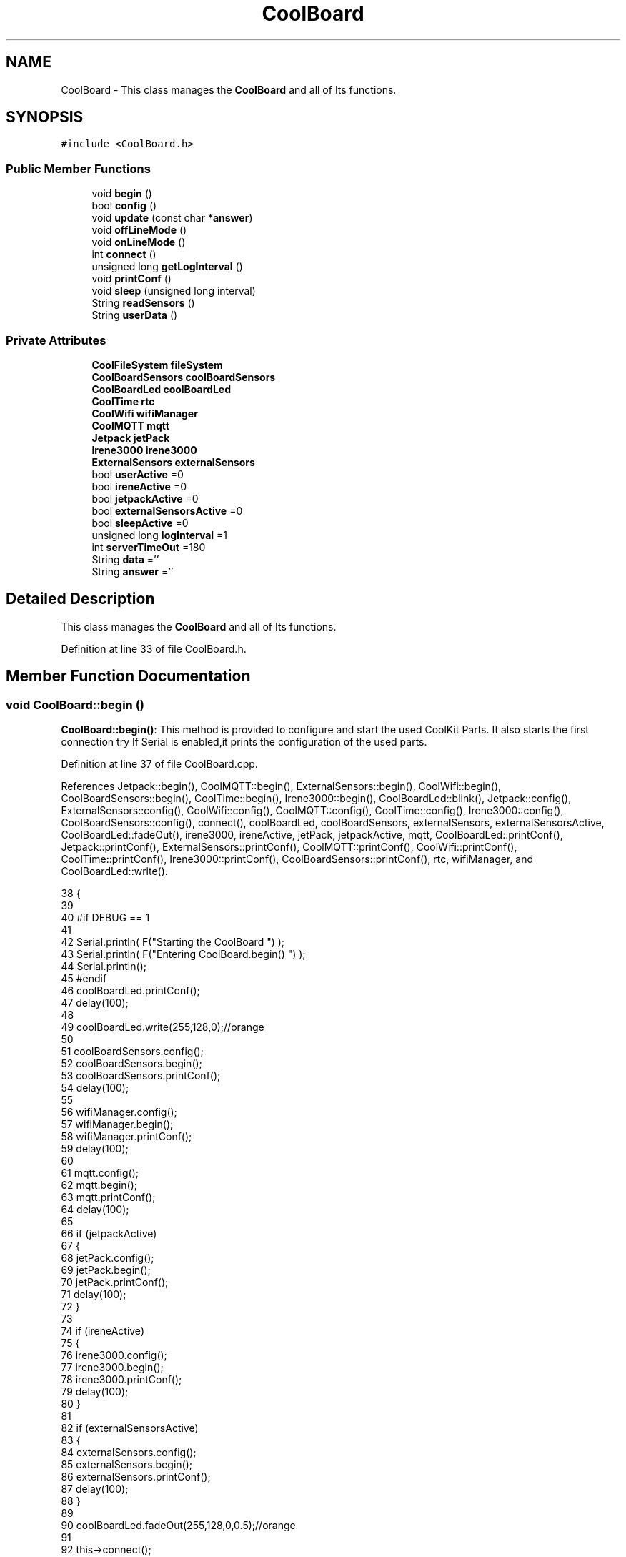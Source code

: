.TH "CoolBoard" 3 "Wed Aug 2 2017" "CoolAPI" \" -*- nroff -*-
.ad l
.nh
.SH NAME
CoolBoard \- This class manages the \fBCoolBoard\fP and all of Its functions\&.  

.SH SYNOPSIS
.br
.PP
.PP
\fC#include <CoolBoard\&.h>\fP
.SS "Public Member Functions"

.in +1c
.ti -1c
.RI "void \fBbegin\fP ()"
.br
.ti -1c
.RI "bool \fBconfig\fP ()"
.br
.ti -1c
.RI "void \fBupdate\fP (const char *\fBanswer\fP)"
.br
.ti -1c
.RI "void \fBoffLineMode\fP ()"
.br
.ti -1c
.RI "void \fBonLineMode\fP ()"
.br
.ti -1c
.RI "int \fBconnect\fP ()"
.br
.ti -1c
.RI "unsigned long \fBgetLogInterval\fP ()"
.br
.ti -1c
.RI "void \fBprintConf\fP ()"
.br
.ti -1c
.RI "void \fBsleep\fP (unsigned long interval)"
.br
.ti -1c
.RI "String \fBreadSensors\fP ()"
.br
.ti -1c
.RI "String \fBuserData\fP ()"
.br
.in -1c
.SS "Private Attributes"

.in +1c
.ti -1c
.RI "\fBCoolFileSystem\fP \fBfileSystem\fP"
.br
.ti -1c
.RI "\fBCoolBoardSensors\fP \fBcoolBoardSensors\fP"
.br
.ti -1c
.RI "\fBCoolBoardLed\fP \fBcoolBoardLed\fP"
.br
.ti -1c
.RI "\fBCoolTime\fP \fBrtc\fP"
.br
.ti -1c
.RI "\fBCoolWifi\fP \fBwifiManager\fP"
.br
.ti -1c
.RI "\fBCoolMQTT\fP \fBmqtt\fP"
.br
.ti -1c
.RI "\fBJetpack\fP \fBjetPack\fP"
.br
.ti -1c
.RI "\fBIrene3000\fP \fBirene3000\fP"
.br
.ti -1c
.RI "\fBExternalSensors\fP \fBexternalSensors\fP"
.br
.ti -1c
.RI "bool \fBuserActive\fP =0"
.br
.ti -1c
.RI "bool \fBireneActive\fP =0"
.br
.ti -1c
.RI "bool \fBjetpackActive\fP =0"
.br
.ti -1c
.RI "bool \fBexternalSensorsActive\fP =0"
.br
.ti -1c
.RI "bool \fBsleepActive\fP =0"
.br
.ti -1c
.RI "unsigned long \fBlogInterval\fP =1"
.br
.ti -1c
.RI "int \fBserverTimeOut\fP =180"
.br
.ti -1c
.RI "String \fBdata\fP =''"
.br
.ti -1c
.RI "String \fBanswer\fP =''"
.br
.in -1c
.SH "Detailed Description"
.PP 
This class manages the \fBCoolBoard\fP and all of Its functions\&. 
.PP
Definition at line 33 of file CoolBoard\&.h\&.
.SH "Member Function Documentation"
.PP 
.SS "void CoolBoard::begin ()"
\fBCoolBoard::begin()\fP: This method is provided to configure and start the used CoolKit Parts\&. It also starts the first connection try If Serial is enabled,it prints the configuration of the used parts\&. 
.PP
Definition at line 37 of file CoolBoard\&.cpp\&.
.PP
References Jetpack::begin(), CoolMQTT::begin(), ExternalSensors::begin(), CoolWifi::begin(), CoolBoardSensors::begin(), CoolTime::begin(), Irene3000::begin(), CoolBoardLed::blink(), Jetpack::config(), ExternalSensors::config(), CoolWifi::config(), CoolMQTT::config(), CoolTime::config(), Irene3000::config(), CoolBoardSensors::config(), connect(), coolBoardLed, coolBoardSensors, externalSensors, externalSensorsActive, CoolBoardLed::fadeOut(), irene3000, ireneActive, jetPack, jetpackActive, mqtt, CoolBoardLed::printConf(), Jetpack::printConf(), ExternalSensors::printConf(), CoolMQTT::printConf(), CoolWifi::printConf(), CoolTime::printConf(), Irene3000::printConf(), CoolBoardSensors::printConf(), rtc, wifiManager, and CoolBoardLed::write()\&.
.PP
.nf
38 {
39 
40 #if DEBUG == 1
41 
42     Serial\&.println( F("Starting the CoolBoard  ")  );
43     Serial\&.println( F("Entering CoolBoard\&.begin() ")  );
44     Serial\&.println();
45 #endif  
46     coolBoardLed\&.printConf();
47     delay(100);
48     
49     coolBoardLed\&.write(255,128,0);//orange
50     
51     coolBoardSensors\&.config();
52     coolBoardSensors\&.begin();
53     coolBoardSensors\&.printConf();
54     delay(100);
55     
56     wifiManager\&.config();
57     wifiManager\&.begin();
58     wifiManager\&.printConf();
59     delay(100);
60 
61     mqtt\&.config();
62     mqtt\&.begin();
63     mqtt\&.printConf();
64     delay(100);
65 
66     if (jetpackActive)
67     {
68         jetPack\&.config();
69         jetPack\&.begin();
70         jetPack\&.printConf();
71         delay(100);
72     }
73 
74     if (ireneActive)
75     {
76         irene3000\&.config();
77         irene3000\&.begin();
78         irene3000\&.printConf();
79         delay(100);
80     }
81 
82     if (externalSensorsActive)
83     {
84         externalSensors\&.config();
85         externalSensors\&.begin();
86         externalSensors\&.printConf();
87         delay(100);
88     }
89     
90     coolBoardLed\&.fadeOut(255,128,0,0\&.5);//orange
91 
92     this->connect();
93     delay(100);
94 
95     rtc\&.config();
96     rtc\&.begin();
97     rtc\&.printConf();
98     delay(100);
99     
100     coolBoardLed\&.blink(0,255,0,0\&.5);//green
101 
102 }
.fi
.SS "bool CoolBoard::config ()"
\fBCoolBoard::config()\fP: This method is provided to configure the \fBCoolBoard\fP : -log interval -irene3000 activated/deactivated -jetpack activated/deactivated -external Sensors activated/deactivated -mqtt server timeout
.PP
\fBReturns:\fP
.RS 4
true if configuration is done, false otherwise 
.RE
.PP

.PP
Definition at line 486 of file CoolBoard\&.cpp\&.
.PP
References CoolFileSystem::begin(), CoolBoardLed::begin(), CoolBoardLed::blink(), CoolBoardLed::config(), coolBoardLed, externalSensorsActive, CoolBoardLed::fadeIn(), CoolBoardLed::fadeOut(), fileSystem, ireneActive, jetpackActive, logInterval, serverTimeOut, sleepActive, CoolBoardLed::strobe(), and userActive\&.
.PP
.nf
487 {
488 
489 #if DEBUG == 1
490 
491     Serial\&.println( F("Entering CoolBoard\&.config() ") );
492     Serial\&.println();
493 
494 #endif
495 
496     //open file system
497     fileSystem\&.begin();
498     
499     //start the led
500     coolBoardLed\&.config();
501     coolBoardLed\&.begin();
502     coolBoardLed\&.fadeIn(243,171,46,0\&.5);//shade of orange     
503 
504     
505     //open configuration file
506     File configFile = SPIFFS\&.open("/coolBoardConfig\&.json", "r");
507     
508     if (!configFile)
509 
510     {
511     
512     #if DEBUG == 1
513 
514         Serial\&.println( F("failed to read /coolBoardConfig\&.json  ") );
515 
516     #endif
517         coolBoardLed\&.blink(255,0,0,0\&.5);//shade of red        
518         return(false);
519     }
520 
521     else
522     {
523         size_t size = configFile\&.size();
524 
525         // Allocate a buffer to store contents of the file\&.
526         std::unique_ptr < char[] > buf(new char[size]);
527 
528         configFile\&.readBytes(buf\&.get(), size);
529 
530         DynamicJsonBuffer jsonBuffer;
531 
532         JsonObject & json = jsonBuffer\&.parseObject(buf\&.get());
533 
534         if (!json\&.success())
535         {
536         
537         #if DEBUG == 1
538 
539             Serial\&.println( F("failed to parse CoolBoard Config json object ") );
540     
541         #endif
542             coolBoardLed\&.blink(255,0,0,0\&.5);//shade of red        
543             return(false);
544         }
545 
546         else
547         {   
548         
549         #if DEBUG == 1
550             
551             Serial\&.println( F("configuration json : ") );
552             json\&.printTo(Serial);
553             Serial\&.println();
554             
555             Serial\&.print(F("jsonBuffer size : "));
556             Serial\&.print(jsonBuffer\&.size());
557             Serial\&.println();
558 
559         #endif
560             
561             //parsing userActive Key
562             if (json["userActive"]\&.success())
563             {
564                 this -> userActive = json["userActive"];
565             }
566 
567             else
568             {
569                 this -> userActive = this -> userActive;
570             }
571             json["userActive"] = this -> userActive;
572 
573             //parsing logInterval key
574             if (json["logInterval"]\&.success())
575             {
576                 this -> logInterval = json["logInterval"];
577             }
578             else
579             {
580                 this -> logInterval = this -> logInterval;
581             }
582             json["logInterval"] = this -> logInterval;
583             
584             //parsing ireneActive key           
585             if (json["ireneActive"]\&.success())
586             {
587                 this -> ireneActive = json["ireneActive"];
588             }
589             else
590             {
591                 this -> ireneActive = this -> ireneActive;
592             }
593             json["ireneActive"] = this -> ireneActive;
594             
595             //parsing jetpackActive key
596             if (json["jetpackActive"]\&.success())
597             {
598                 this -> jetpackActive = json["jetpackActive"];
599             }
600             else
601             {
602                 this -> jetpackActive = this -> jetpackActive;
603             }
604             json["jetpackActive"] = this -> jetpackActive;
605 
606             //parsing externalSensorsActive key
607             if (json["externalSensorsActive"]\&.success())
608             {
609                 this -> externalSensorsActive = json["externalSensorsActive"];
610             }
611             else
612             {
613                 this -> externalSensorsActive = this -> externalSensorsActive;
614             }
615             json["externalSensorsActive"] = this -> externalSensorsActive;
616 
617             //parsing serverTimeOut key
618             if (json["serverTimeOut"]\&.success())
619             {
620                 this -> serverTimeOut = json["serverTimeOut"];
621             }
622             else
623             {
624                 this -> serverTimeOut = this -> serverTimeOut;
625             }
626             json["serverTimeOut"] = this -> serverTimeOut;
627             
628             //parsing sleepActive key
629             if (json["sleepActive"]\&.success())
630             {
631                 this -> sleepActive = json["sleepActive"];
632             }
633             else
634             {
635                 this -> sleepActive = this -> sleepActive;
636             }
637             json["sleepActive"] = this -> sleepActive;
638 
639             //saving the current/correct configuration
640             configFile\&.close();
641             configFile = SPIFFS\&.open("/coolBoardConfig\&.json", "w");
642             if (!configFile)
643             {
644             
645             #if DEBUG == 1
646 
647                 Serial\&.println( F("failed to write to /coolBoardConfig\&.json") );
648                 Serial\&.println();
649             
650             #endif
651                 coolBoardLed\&.blink(255,0,0,0\&.5);//shade of red        
652                 return(false);
653             }
654 
655             json\&.printTo(configFile);
656             configFile\&.close();
657             return(true);
658         }
659     }
660 
661     coolBoardLed\&.strobe(243,171,46,0\&.5);//shade of orange
662     
663     coolBoardLed\&.fadeOut(243,171,46,0\&.5);//shade of orange                
664 }
.fi
.SS "int CoolBoard::connect ()"
\fBCoolBoard::connect()\fP: This method is provided to manage the network connection and the mqtt connection\&.
.PP
\fBReturns:\fP
.RS 4
mqtt client state 
.RE
.PP

.PP
Definition at line 111 of file CoolBoard\&.cpp\&.
.PP
References CoolBoardLed::blink(), CoolMQTT::connect(), CoolWifi::connect(), coolBoardLed, getLogInterval(), mqtt, CoolWifi::state(), CoolMQTT::state(), wifiManager, and CoolBoardLed::write()\&.
.PP
Referenced by begin()\&.
.PP
.nf
112 {
113 
114 #if DEBUG == 1  
115 
116     Serial\&.println( F("Entering CoolBoard\&.connect ") );
117     Serial\&.println();
118     Serial\&.println( F("Connecting the CoolBoard  ") );
119     delay(100);
120 
121 #endif
122     coolBoardLed\&.write(0,0,255);//blue
123 
124     if (wifiManager\&.state() != WL_CONNECTED)
125     {       
126     
127     #if DEBUG == 1      
128 
129         Serial\&.println( F("CoolBoard not connected to WiFi ") );
130         Serial\&.println( F("Launching CoolWifi") );
131         Serial\&.println();
132 
133     #endif
134         wifiManager\&.connect();
135         delay(100);
136     }
137 
138 
139     
140     if (mqtt\&.state() != 0)
141     {   
142     
143     #if DEBUG == 1  
144     
145         Serial\&.println( F("CoolBoard not connected to MQTT ") );
146         Serial\&.println( F("Launching mqtt\&.connect()") );
147         Serial\&.println();
148 
149     #endif  
150         //logInterval in seconds
151         mqtt\&.connect(this -> getLogInterval());
152         delay(100);
153         
154     }
155     
156 #if DEBUG == 1
157 
158     Serial\&.println( F("mqtt state is :") );
159     Serial\&.println(mqtt\&.state());
160     Serial\&.println();
161     delay(100);
162 
163 #endif
164 
165     coolBoardLed\&.blink(0,0,255,0\&.5);//blue
166 
167     return(mqtt\&.state());
168 }
.fi
.SS "unsigned long CoolBoard::getLogInterval ()"
\fBCoolBoard::getLogInterval()\fP: This method is provided to get the log interval
.PP
\fBReturns:\fP
.RS 4
interval value in s 
.RE
.PP

.PP
Definition at line 864 of file CoolBoard\&.cpp\&.
.PP
References logInterval\&.
.PP
Referenced by connect(), and onLineMode()\&.
.PP
.nf
865 {
866 
867 #if DEBUG == 1
868 
869     Serial\&.println( F("Entering CoolBoard\&.getLogInterval() ") );
870     Serial\&.println();
871     Serial\&.println( F("log Interval is :") );
872     Serial\&.println(logInterval);
873     Serial\&.println();
874 
875 #endif
876 
877     return(this -> logInterval);
878 }
.fi
.SS "void CoolBoard::offLineMode ()"
CoolBoard::offlineMode(): This method is provided to manage the offLine mode: -read sensors -do actions -save data in the file system 
.PP
Definition at line 381 of file CoolBoard\&.cpp\&.
.PP
References CoolBoardLed::blink(), coolBoardLed, data, Jetpack::doAction(), CoolBoardLed::fade(), CoolBoardLed::fadeIn(), CoolBoardLed::fadeOut(), fileSystem, jetPack, jetpackActive, readSensors(), CoolFileSystem::saveSensorData(), userActive, and userData()\&.
.PP
.nf
382 {
383     coolBoardLed\&.fade(51,100,50,0\&.5);//dark shade of green    
384 #if DEBUG == 1  
385     
386     Serial\&.println( F("Entering off line mode ") );  
387     
388 #endif
389 
390     //read user data if user is active
391     if(userActive)
392     {
393 
394         coolBoardLed\&.fadeIn(245,237,27,0\&.5);//shade of yellow
395 
396     #if DEBUG == 1
397         
398         Serial\&.println( F("User is Active") );
399         Serial\&.println( F("Collecting User's data ( mac,username,timeStamp )") );
400         Serial\&.println();
401 
402     #endif
403 
404         coolBoardLed\&.blink(245,237,27,0\&.5);//shade of yellow  
405 
406         //reading user data
407         data=this->userData();//{"":"","":"","",""}
408 
409         //formatting json 
410         data\&.setCharAt( data\&.lastIndexOf('}') , ',');//{"":"","":"","","",
411         
412                 
413         //read sensors data
414     #if DEBUG == 1
415 
416         Serial\&.println( F("Collecting sensors data ") );
417         Serial\&.println();
418 
419     #endif
420 
421         data+=this->readSensors();//{"":"","":"","","",{\&.\&.\&.\&.\&.\&.\&.}
422 
423         
424 
425         //formatting json correctly
426         data\&.remove(data\&.lastIndexOf('{'), 1);//{"":"","":"","","",\&.\&.\&.\&.\&.\&.\&.}
427 
428         coolBoardLed\&.fadeOut(245,237,27,0\&.5);//shade of yellow
429                 
430     }   
431     else
432     {
433         //read sensors data
434     #if DEBUG == 1
435 
436         Serial\&.println( F("Collecting sensors data ") );
437         Serial\&.println();
438 
439     #endif
440 
441         coolBoardLed\&.fade(190,100,150,0\&.5);//shade of violet      
442 
443         data=this->readSensors();//{\&.\&.,\&.\&.,\&.\&.}
444     }
445 
446     coolBoardLed\&.fade(51,100,50,0\&.5);//dark shade of green    
447 
448     //do action
449     if (jetpackActive)
450     {
451 
452     #if DEBUG == 1
453 
454         Serial\&.println( F("jetpack is Active ") );
455         Serial\&.println( F("jetpack doing action ") );
456         Serial\&.println();
457     
458     #endif
459         coolBoardLed\&.fade(100,100,150,0\&.5);//dark shade of blue   
460     
461         jetPack\&.doAction( data\&.c_str() );
462     }
463     
464     coolBoardLed\&.fade(51,100,50,0\&.5);//dark shade of green    
465     
466     //saving data in the file system
467     
468     fileSystem\&.saveSensorData( data\&.c_str() );
469 
470     coolBoardLed\&.fadeOut(51,100,50,0\&.5);//dark shade of green 
471 
472 }
.fi
.SS "void CoolBoard::onLineMode ()"
\fBCoolBoard::onLineMode()\fP: This method is provided to manage the online mode: -update clock -read sensor -do actions -publish data -read answer -update config 
.PP
Definition at line 180 of file CoolBoard\&.cpp\&.
.PP
References answer, CoolBoardLed::blink(), coolBoardLed, data, Jetpack::doAction(), CoolBoardLed::fade(), CoolBoardLed::fadeIn(), CoolBoardLed::fadeOut(), fileSystem, getLogInterval(), CoolFileSystem::getSensorSavedData(), CoolFileSystem::isDataSaved(), jetPack, jetpackActive, mqtt, CoolMQTT::mqttLoop(), CoolMQTT::publish(), CoolMQTT::read(), readSensors(), rtc, sleep(), sleepActive, CoolBoardLed::strobe(), CoolTime::update(), update(), userActive, and userData()\&.
.PP
.nf
181 {
182 
183     coolBoardLed\&.fadeIn(128,255,50,0\&.5);//shade of green
184 
185 #if DEBUG == 1
186 
187     Serial\&.println( F("Entering CoolBoard\&.onLineMode() ") );
188     Serial\&.println();
189 
190 #endif
191 
192     data="";
193     answer="";
194 
195     //send saved data if any
196     if(fileSystem\&.isDataSaved())
197     {
198 
199         coolBoardLed\&.fadeIn(128,128,255,0\&.5);//shade of blue
200 
201     #if DEBUG == 1
202 
203         Serial\&.println( F("There is data saved on the File System") );
204         Serial\&.println( F("Sending saved data over MQTT ") );
205         Serial\&.println();
206     
207     #endif  
208         coolBoardLed\&.strobe(128,128,255,0\&.5);//shade of blue 
209 
210         mqtt\&.publish("sending saved data");
211         mqtt\&.mqttLoop();
212 
213         data+=fileSystem\&.getSensorSavedData();//{\&.\&.,\&.\&.,\&.\&.}
214 
215         //formatting data:
216         String jsonData = "{\"state\":{\"reported\":";
217         jsonData += data; // {"state":{"reported":{\&.\&.,\&.\&.,\&.\&.,\&.\&.,\&.\&.,\&.\&.,\&.\&.,\&.\&.}
218         jsonData += " } }"; // {"state":{"reported":{\&.\&.,\&.\&.,\&.\&.,\&.\&.,\&.\&.,\&.\&.,\&.\&.,\&.\&.}  } }
219         
220         coolBoardLed\&.strobe(128,128,255,0\&.5);//shade of blue
221         
222         mqtt\&.publish( data\&.c_str() );
223         mqtt\&.mqttLoop();
224         
225         coolBoardLed\&.fadeOut(128,128,255,0\&.5);//shade of blue     
226     
227     #if DEBUG == 1
228 
229         Serial\&.println( F("Saved data sent ") );
230         Serial\&.println();
231     
232     #endif
233 
234     }
235 
236     coolBoardLed\&.blink(128,255,50,0\&.5);//shade of green
237 
238     //clock update
239     rtc\&.update();
240 
241     //read user data if user is active
242     if(userActive)
243     {
244         coolBoardLed\&.fadeIn(245,237,27,0\&.5);//shade of yellow
245     
246     #if DEBUG == 1
247 
248         Serial\&.println( F("User is Active") );
249         Serial\&.println( F("Collecting User's data ( mac,username,timeStamp )") );
250         Serial\&.println();
251     
252     #endif  
253         coolBoardLed\&.blink(245,237,27,0\&.5);//shade of yellow  
254 
255         //reading user data
256         data=this->userData();//{"":"","":"","",""}
257 
258         //formatting json 
259         data\&.setCharAt( data\&.lastIndexOf('}') , ',');//{"":"","":"","","",
260                 
261         //read sensors data
262     #if DEBUG == 1
263 
264         Serial\&.println( F("Collecting sensors data ") );
265         Serial\&.println();
266     
267     #endif
268 
269         data+=this->readSensors();//{"":"","":"","","",{\&.\&.\&.\&.\&.\&.\&.}       
270 
271         //formatting json correctly
272         data\&.remove(data\&.lastIndexOf('{'), 1);//{"":"","":"","","",\&.\&.\&.\&.\&.\&.\&.}
273         
274         coolBoardLed\&.fadeOut(245,237,27,0\&.5);//shade of yellow
275                 
276     }   
277     else
278     {
279         //read sensors data
280     #if DEBUG == 1
281 
282         Serial\&.println( F("Collecting sensors data ") );
283         Serial\&.println();
284     
285     #endif
286         coolBoardLed\&.fade(190,100,150,0\&.5);//shade of violet      
287         data=this->readSensors();//{\&.\&.,\&.\&.,\&.\&.}
288     }
289     
290     //do action
291     if (jetpackActive)
292     {
293     
294     #if DEBUG ==1
295 
296         Serial\&.println( F("jetpack is Active ") );
297         Serial\&.println( F("jetpack doing action ") );
298         Serial\&.println();
299 
300     #endif
301         coolBoardLed\&.fade(100,100,150,0\&.5);//dark shade of blue       
302         jetPack\&.doAction(data\&.c_str());
303     }
304     
305     coolBoardLed\&.fadeIn(128,255,50,0\&.5);//shade of green
306 
307     //formatting data:
308     String jsonData = "{\"state\":{\"reported\":";
309     jsonData += data; // {"state":{"reported":{\&.\&.,\&.\&.,\&.\&.,\&.\&.,\&.\&.,\&.\&.,\&.\&.,\&.\&.}
310     jsonData += " } }"; // {"state":{"reported":{\&.\&.,\&.\&.,\&.\&.,\&.\&.,\&.\&.,\&.\&.,\&.\&.,\&.\&.}  } }
311     
312     //mqtt client loop to allow data handling
313     mqtt\&.mqttLoop();
314 
315     coolBoardLed\&.blink(128,255,50,0\&.5);//shade of green   
316 
317     //read mqtt answer
318     answer = mqtt\&.read();
319 
320 #if DEBUG == 1 
321 
322     Serial\&.println( F("checking if there's an MQTT message ")  );
323     Serial\&.println( F("answer is : ") ); 
324     Serial\&.println(answer);  
325     Serial\&.println();
326 
327 #endif  
328 
329     coolBoardLed\&.fadeOut(128,255,50,0\&.5);//shade of green 
330 
331     //check if the configuration needs update 
332     //and update it if needed 
333     this -> update(answer\&.c_str());
334     
335     coolBoardLed\&.fadeIn(128,255,50,0\&.5);//shade of green  
336 
337     //publishing data   
338     if( this->sleepActive==0)   
339     {   
340         coolBoardLed\&.strobe(255,0,230,0\&.5);//shade of pink
341         
342         //logInterval in seconds
343         mqtt\&.publish( jsonData\&.c_str(), this->getLogInterval() );
344         mqtt\&.mqttLoop();
345     
346     }
347     else
348     {
349         coolBoardLed\&.strobe(230,255,0,0\&.5);//shade of yellow  
350 
351         mqtt\&.publish(jsonData\&.c_str());       
352         mqtt\&.mqttLoop();
353         answer = mqtt\&.read();
354         this ->update(answer\&.c_str());
355 
356         //logInterval in seconds
357         this->sleep( this->getLogInterval() ) ;
358     }
359 
360     coolBoardLed\&.fadeOut(128,255,50,0\&.5);//shade of green     
361 
362     mqtt\&.mqttLoop();
363 
364     //read mqtt answer
365     answer = mqtt\&.read();
366     this -> update(answer\&.c_str());  
367 
368     coolBoardLed\&.blink(128,255,50,0\&.5);//shade of green   
369 
370 
371 }
.fi
.SS "void CoolBoard::printConf ()"
\fBCoolBoard::printConf()\fP: This method is provided to print the configuration to the Serial Monitor\&. 
.PP
Definition at line 673 of file CoolBoard\&.cpp\&.
.PP
References externalSensorsActive, ireneActive, jetpackActive, logInterval, serverTimeOut, sleepActive, and userActive\&.
.PP
.nf
674 {
675 
676 #if DEBUG == 1
677     
678     Serial\&.println( F("Entering CoolBoard\&.printConf() ") );
679     Serial\&.println();
680 
681 #endif
682 
683     Serial\&.println("Printing Cool Board Configuration ");
684     Serial\&.print("log interval       : ");
685     Serial\&.println(this->logInterval);
686 
687     Serial\&.print("irene active       : ");
688     Serial\&.println(this->ireneActive);
689 
690     Serial\&.print("jetpack active     : ");
691     Serial\&.println(this->jetpackActive);
692 
693     Serial\&.print("external sensors active    : ");
694     Serial\&.println(this->externalSensorsActive);
695 
696     Serial\&.print("access point timeOut   : ");
697     Serial\&.println(this->serverTimeOut);
698 
699     Serial\&.print("sleept active      : ");
700     Serial\&.println(this->sleepActive);
701 
702     Serial\&.print("user active        : ");
703     Serial\&.println(this->userActive);
704 
705     Serial\&.println();
706 
707 
708 
709 
710 }
.fi
.SS "String CoolBoard::readSensors ()"
\fBCoolBoard::readSensors()\fP: This method is provided to read and format all the sensors data in a single json\&.
.PP
\fBReturns:\fP
.RS 4
json string of all the sensors read\&. 
.RE
.PP

.PP
Definition at line 888 of file CoolBoard\&.cpp\&.
.PP
References coolBoardLed, coolBoardSensors, externalSensors, externalSensorsActive, CoolBoardLed::fadeIn(), CoolBoardLed::fadeOut(), CoolTime::getTimeDate(), irene3000, ireneActive, ExternalSensors::read(), CoolBoardSensors::read(), Irene3000::read(), rtc, and CoolBoardLed::strobe()\&.
.PP
Referenced by offLineMode(), and onLineMode()\&.
.PP
.nf
889 {
890 
891     coolBoardLed\&.fadeIn(128,255,0,0\&.5);//light shade of green
892                 
893 #if DEBUG == 1
894 
895     Serial\&.println( F("Entering CoolBoard\&.readSensors()") );
896     Serial\&.println();
897 
898 #endif
899     coolBoardLed\&.strobe(128,255,0,0\&.5);//light shade of green
900 
901     String sensorsData;
902 
903     sensorsData = coolBoardSensors\&.read(); // {\&.\&.,\&.\&.,\&.\&.}
904     
905     if (externalSensorsActive)
906     {
907         sensorsData += externalSensors\&.read(); // {\&.\&.,\&.\&.,\&.\&.}{\&.\&.,\&.\&.}
908 
909         sensorsData\&.setCharAt(sensorsData\&.lastIndexOf('}'), ','); // {\&.\&.,\&.\&.,\&.\&.}{\&.\&.,\&.\&.,
910         sensorsData\&.setCharAt(sensorsData\&.lastIndexOf('{'), ','); // {\&.\&.,\&.\&.,\&.\&.},\&.\&.,\&.\&.,
911         sensorsData\&.remove(sensorsData\&.lastIndexOf('}'), 1); // {\&.\&.,\&.\&.,\&.\&.,\&.\&.,\&.\&.,
912         sensorsData\&.setCharAt(sensorsData\&.lastIndexOf(','), '}'); // {\&.\&.,\&.\&.,\&.\&.,\&.\&.,\&.\&.}
913 
914     }
915     if (ireneActive)
916     {
917         sensorsData += irene3000\&.read(); // {\&.\&.,\&.\&.,\&.\&.,\&.\&.,\&.\&.}{\&.\&.,\&.\&.,\&.\&.}
918 
919         sensorsData\&.setCharAt(sensorsData\&.lastIndexOf('}'), ','); // {\&.\&.,\&.\&.,\&.\&.,\&.\&.,\&.\&.}{\&.\&.,\&.\&.,\&.\&.,
920         sensorsData\&.setCharAt(sensorsData\&.lastIndexOf('{'), ','); // {\&.\&.,\&.\&.,\&.\&.,\&.\&.,\&.\&.},\&.\&.,\&.\&.,\&.\&.,
921         sensorsData\&.remove(sensorsData\&.lastIndexOf('}'), 1); // {\&.\&.,\&.\&.,\&.\&.,\&.\&.,\&.\&.,\&.\&.,\&.\&.,\&.\&.,
922         sensorsData\&.setCharAt(sensorsData\&.lastIndexOf(','), '}'); // {\&.\&.,\&.\&.,\&.\&.,\&.\&.,\&.\&.,\&.\&.,\&.\&.,\&.\&.}        
923         
924         
925     }
926 
927     //getting Hour:
928     tmElements_t tm;
929     tm=rtc\&.getTimeDate();
930     
931     //adding Hour
932     sensorsData\&.remove(sensorsData\&.lastIndexOf('}'), 1); // {\&.\&.,\&.\&.,\&.\&.,\&.\&.,\&.\&.,\&.\&.,\&.\&.,\&.\&., 
933     sensorsData+=",\"hour\":";  
934     sensorsData+=tm\&.Hour;
935     sensorsData+="}";
936     
937 #if DEBUG == 1
938     Serial\&.println();
939     Serial\&.println( F("sensors data is ") );
940     Serial\&.println(sensorsData);
941     Serial\&.println();
942 
943 #endif
944     coolBoardLed\&.fadeOut(128,255,0,0\&.5);//light shade of green
945 
946     return(sensorsData);
947 
948 }
.fi
.SS "void CoolBoard::sleep (unsigned long interval)"
CoolBoard::sleep(int interval): This method is provided to allow the board to enter deepSleep mode for a period of time equal to interval in s 
.PP
Definition at line 1004 of file CoolBoard\&.cpp\&.
.PP
Referenced by onLineMode()\&.
.PP
.nf
1005 {
1006 
1007 #if DEBUG == 1
1008 
1009     Serial\&.println( F("Entering CoolBoard\&.sleep() ") );
1010     Serial\&.print( F("going to sleep for ") );
1011     Serial\&.print(interval);
1012     Serial\&.println(F("s") );
1013     Serial\&.println();
1014 
1015 #endif
1016     //interval is in seconds , interval*1000*1000 in µS
1017     ESP\&.deepSleep ( ( interval * 1000 * 1000 ), WAKE_RF_DEFAULT) ;
1018 }
.fi
.SS "void CoolBoard::update (const char * answer)"
CoolBoard::update(mqtt answer): This method is provided to handle the configuration update of the different parts 
.PP
Definition at line 717 of file CoolBoard\&.cpp\&.
.PP
References coolBoardLed, CoolBoardLed::fadeIn(), CoolBoardLed::fadeOut(), fileSystem, mqtt, CoolMQTT::mqttLoop(), CoolMQTT::publish(), CoolBoardLed::strobe(), and CoolFileSystem::updateConfigFiles()\&.
.PP
Referenced by onLineMode()\&.
.PP
.nf
718 {
719     coolBoardLed\&.fadeIn(153,76,0,0\&.5);//shade of brown        
720 
721 #if DEBUG == 1
722 
723     Serial\&.println( F("Entering CoolBoard\&.update() ") );
724     Serial\&.println();
725     Serial\&.println( F("message is : ") );
726     Serial\&.println(answer);
727     Serial\&.println();
728 
729 #endif
730 
731     DynamicJsonBuffer jsonBuffer;
732     JsonObject & root = jsonBuffer\&.parseObject(answer);
733     JsonObject & stateDesired = root["state"];
734 
735 #if DEBUG == 1
736 
737     Serial\&.println( F("root json : ") );
738     root\&.printTo(Serial);
739     Serial\&.println();
740 
741     Serial\&.println(F("stateDesired json : "));
742     stateDesired\&.printTo(Serial);
743     Serial\&.println();
744     
745     Serial\&.print(F("jsonBuffer size : "));
746     Serial\&.println(jsonBuffer\&.size());
747 
748 #endif
749 
750     if (stateDesired\&.success())
751     {
752     
753     #if DEBUG == 1
754 
755         Serial\&.println( F("update message parsing : success") );
756         Serial\&.println();
757     
758     #endif
759 
760             String answerDesired;
761         
762             stateDesired\&.printTo(answerDesired);
763             
764         #if DEBUG == 1      
765         
766             Serial\&.println( F("update is ok ") );
767             Serial\&.println( F("desired update is : ") );         
768             Serial\&.println(answerDesired);
769             Serial\&.println("json size is : ");
770             Serial\&.println(jsonBuffer\&.size() ) ;              
771             Serial\&.println();
772 
773         
774         #endif
775             //saving the new configuration
776             fileSystem\&.updateConfigFiles(answerDesired);
777 
778             //applying the configuration    
779             /*this -> config();
780 
781             coolBoardSensors\&.config();
782 
783             rtc\&.config();
784 
785             coolBoardLed\&.config();
786             
787             wifiManager\&.config();
788 
789             mqtt\&.config();
790 
791             if (jetpackActive)
792             {
793                 jetPack\&.config();
794             }
795 
796             if (ireneActive)
797             {
798                 irene3000\&.config();
799             }
800 
801             if (externalSensorsActive)
802             {
803                 externalSensors\&.config();
804             }
805 
806             delay(10);
807             wifiManager\&.begin();
808             delay(100);
809             mqtt\&.begin();*/
810 
811                 //answering the update msg:
812             //reported = received configuration
813             //desired=null
814         
815             String updateAnswer;
816             String tempString;
817             
818             stateDesired\&.printTo(tempString);
819             updateAnswer="{\"state\":{\"reported\":";
820             updateAnswer+=tempString;
821             updateAnswer+=",\"desired\":null}}";
822 
823         #if DEBUG == 1
824 
825             Serial\&.println( F("preparing answer message ") );
826             Serial\&.println();
827             Serial\&.println( F("updateAnswer : ") );
828             Serial\&.println(updateAnswer);
829         
830         #endif  
831 
832             mqtt\&.publish(updateAnswer\&.c_str());
833             
834             mqtt\&.mqttLoop();
835 
836             delay(10);
837             
838             //restart the esp to apply the config
839             ESP\&.restart();
840     }
841     else
842     {
843     
844     #if DEBUG == 1
845 
846         Serial\&.println( F("Failed to parse update message( OR no message received )") );
847         Serial\&.println();
848     
849     #endif
850     
851     }
852 
853     coolBoardLed\&.strobe(153,76,0,0\&.5);//shade of brown
854     coolBoardLed\&.fadeOut(153,76,0,0\&.5);//shade of brown                               
855 }
.fi
.SS "String CoolBoard::userData ()"
\fBCoolBoard::userData()\fP: This method is provided to return the user's data\&.
.PP
\fBReturns:\fP
.RS 4
json string of the user's data 
.RE
.PP

.PP
Definition at line 957 of file CoolBoard\&.cpp\&.
.PP
References CoolTime::getESDate(), CoolMQTT::getUser(), mqtt, and rtc\&.
.PP
Referenced by offLineMode(), and onLineMode()\&.
.PP
.nf
958 {
959 
960 #if DEBUG == 1
961 
962     Serial\&.println( F("Entering CoolBoard\&.userData() ") );
963     Serial\&.println();
964 
965 #endif
966 
967     String tempMAC = WiFi\&.macAddress();
968 
969     tempMAC\&.replace(":", "");
970 
971     String userJson = "{\"user\":\"";
972 
973     userJson += mqtt\&.getUser();
974 
975     userJson += "\",\"timestamp\":\"";
976 
977     userJson += rtc\&.getESDate(); // "timestamp":"20yy-mm-ddThh:mm:ssZ"
978 
979     userJson += "\",\"mac\":\"";
980 
981     userJson += tempMAC;
982 
983     userJson += "\"}";
984 
985 #if DEBUG == 1
986 
987     Serial\&.println( F("userData is : ") );
988     Serial\&.println(userJson);
989     Serial\&.println();
990 
991 #endif  
992     
993     return(userJson);
994     
995 }
.fi
.SH "Member Data Documentation"
.PP 
.SS "String CoolBoard::answer =''\fC [private]\fP"

.PP
Definition at line 97 of file CoolBoard\&.h\&.
.PP
Referenced by onLineMode()\&.
.SS "\fBCoolBoardLed\fP CoolBoard::coolBoardLed\fC [private]\fP"

.PP
Definition at line 67 of file CoolBoard\&.h\&.
.PP
Referenced by begin(), config(), connect(), offLineMode(), onLineMode(), readSensors(), and update()\&.
.SS "\fBCoolBoardSensors\fP CoolBoard::coolBoardSensors\fC [private]\fP"

.PP
Definition at line 65 of file CoolBoard\&.h\&.
.PP
Referenced by begin(), and readSensors()\&.
.SS "String CoolBoard::data =''\fC [private]\fP"

.PP
Definition at line 95 of file CoolBoard\&.h\&.
.PP
Referenced by offLineMode(), and onLineMode()\&.
.SS "\fBExternalSensors\fP CoolBoard::externalSensors\fC [private]\fP"

.PP
Definition at line 79 of file CoolBoard\&.h\&.
.PP
Referenced by begin(), and readSensors()\&.
.SS "bool CoolBoard::externalSensorsActive =0\fC [private]\fP"

.PP
Definition at line 87 of file CoolBoard\&.h\&.
.PP
Referenced by begin(), config(), printConf(), and readSensors()\&.
.SS "\fBCoolFileSystem\fP CoolBoard::fileSystem\fC [private]\fP"

.PP
Definition at line 63 of file CoolBoard\&.h\&.
.PP
Referenced by config(), offLineMode(), onLineMode(), and update()\&.
.SS "\fBIrene3000\fP CoolBoard::irene3000\fC [private]\fP"

.PP
Definition at line 77 of file CoolBoard\&.h\&.
.PP
Referenced by begin(), and readSensors()\&.
.SS "bool CoolBoard::ireneActive =0\fC [private]\fP"

.PP
Definition at line 83 of file CoolBoard\&.h\&.
.PP
Referenced by begin(), config(), printConf(), and readSensors()\&.
.SS "\fBJetpack\fP CoolBoard::jetPack\fC [private]\fP"

.PP
Definition at line 75 of file CoolBoard\&.h\&.
.PP
Referenced by begin(), offLineMode(), and onLineMode()\&.
.SS "bool CoolBoard::jetpackActive =0\fC [private]\fP"

.PP
Definition at line 85 of file CoolBoard\&.h\&.
.PP
Referenced by begin(), config(), offLineMode(), onLineMode(), and printConf()\&.
.SS "unsigned long CoolBoard::logInterval =1\fC [private]\fP"

.PP
Definition at line 91 of file CoolBoard\&.h\&.
.PP
Referenced by config(), getLogInterval(), and printConf()\&.
.SS "\fBCoolMQTT\fP CoolBoard::mqtt\fC [private]\fP"

.PP
Definition at line 73 of file CoolBoard\&.h\&.
.PP
Referenced by begin(), connect(), onLineMode(), update(), and userData()\&.
.SS "\fBCoolTime\fP CoolBoard::rtc\fC [private]\fP"

.PP
Definition at line 69 of file CoolBoard\&.h\&.
.PP
Referenced by begin(), onLineMode(), readSensors(), and userData()\&.
.SS "int CoolBoard::serverTimeOut =180\fC [private]\fP"

.PP
Definition at line 93 of file CoolBoard\&.h\&.
.PP
Referenced by config(), and printConf()\&.
.SS "bool CoolBoard::sleepActive =0\fC [private]\fP"

.PP
Definition at line 89 of file CoolBoard\&.h\&.
.PP
Referenced by config(), onLineMode(), and printConf()\&.
.SS "bool CoolBoard::userActive =0\fC [private]\fP"

.PP
Definition at line 81 of file CoolBoard\&.h\&.
.PP
Referenced by config(), offLineMode(), onLineMode(), and printConf()\&.
.SS "\fBCoolWifi\fP CoolBoard::wifiManager\fC [private]\fP"

.PP
Definition at line 71 of file CoolBoard\&.h\&.
.PP
Referenced by begin(), and connect()\&.

.SH "Author"
.PP 
Generated automatically by Doxygen for CoolAPI from the source code\&.

